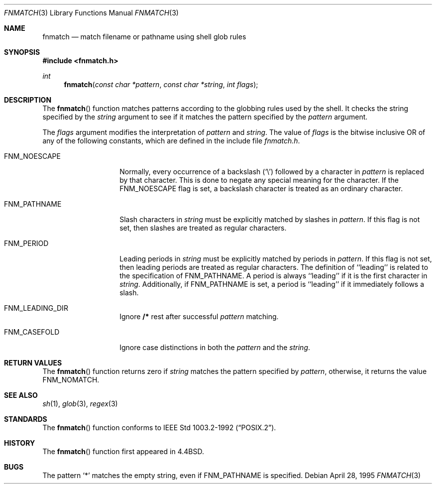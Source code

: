 .\"	$OpenBSD: src/lib/libc/gen/fnmatch.3,v 1.4 1997/09/22 05:03:29 millert Exp $
.\"
.\" Copyright (c) 1989, 1991, 1993
.\"	The Regents of the University of California.  All rights reserved.
.\"
.\" This code is derived from software contributed to Berkeley by
.\" Guido van Rossum.
.\" Redistribution and use in source and binary forms, with or without
.\" modification, are permitted provided that the following conditions
.\" are met:
.\" 1. Redistributions of source code must retain the above copyright
.\"    notice, this list of conditions and the following disclaimer.
.\" 2. Redistributions in binary form must reproduce the above copyright
.\"    notice, this list of conditions and the following disclaimer in the
.\"    documentation and/or other materials provided with the distribution.
.\" 3. All advertising materials mentioning features or use of this software
.\"    must display the following acknowledgement:
.\"	This product includes software developed by the University of
.\"	California, Berkeley and its contributors.
.\" 4. Neither the name of the University nor the names of its contributors
.\"    may be used to endorse or promote products derived from this software
.\"    without specific prior written permission.
.\"
.\" THIS SOFTWARE IS PROVIDED BY THE REGENTS AND CONTRIBUTORS ``AS IS'' AND
.\" ANY EXPRESS OR IMPLIED WARRANTIES, INCLUDING, BUT NOT LIMITED TO, THE
.\" IMPLIED WARRANTIES OF MERCHANTABILITY AND FITNESS FOR A PARTICULAR PURPOSE
.\" ARE DISCLAIMED.  IN NO EVENT SHALL THE REGENTS OR CONTRIBUTORS BE LIABLE
.\" FOR ANY DIRECT, INDIRECT, INCIDENTAL, SPECIAL, EXEMPLARY, OR CONSEQUENTIAL
.\" DAMAGES (INCLUDING, BUT NOT LIMITED TO, PROCUREMENT OF SUBSTITUTE GOODS
.\" OR SERVICES; LOSS OF USE, DATA, OR PROFITS; OR BUSINESS INTERRUPTION)
.\" HOWEVER CAUSED AND ON ANY THEORY OF LIABILITY, WHETHER IN CONTRACT, STRICT
.\" LIABILITY, OR TORT (INCLUDING NEGLIGENCE OR OTHERWISE) ARISING IN ANY WAY
.\" OUT OF THE USE OF THIS SOFTWARE, EVEN IF ADVISED OF THE POSSIBILITY OF
.\" SUCH DAMAGE.
.\"
.\"     @(#)fnmatch.3	8.3 (Berkeley) 4/28/95
.\"
.Dd April 28, 1995
.Dt FNMATCH 3
.Os
.Sh NAME
.Nm fnmatch
.Nd match filename or pathname using shell glob rules
.Sh SYNOPSIS
.Fd #include <fnmatch.h>
.Ft int
.Fn fnmatch "const char *pattern" "const char *string" "int flags"
.Sh DESCRIPTION
The
.Fn fnmatch
function
matches patterns according to the globbing rules used by the shell.
It checks the string specified by the
.Fa string
argument to see if it matches the pattern specified by the
.Fa pattern
argument.
.Pp
The
.Fa flags
argument modifies the interpretation of
.Fa pattern
and
.Fa string .
The value of
.Fa flags
is the bitwise inclusive
.Tn OR
of any of the following
constants, which are defined in the include file
.Pa fnmatch.h .
.Bl -tag -width FNM_PATHNAME
.It Dv FNM_NOESCAPE
Normally, every occurrence of a backslash
.Pq Ql \e
followed by a character in
.Fa pattern
is replaced by that character.
This is done to negate any special meaning for the character.
If the
.Dv FNM_NOESCAPE
flag is set, a backslash character is treated as an ordinary character.
.It Dv FNM_PATHNAME
Slash characters in
.Fa string
must be explicitly matched by slashes in
.Fa pattern .
If this flag is not set, then slashes are treated as regular characters.
.It Dv FNM_PERIOD
Leading periods in
.Fa string
must be explicitly matched by periods in
.Fa pattern .
If this flag is not set, then leading periods are treated as regular
characters.
The definition of ``leading'' is related to the specification of
.Dv FNM_PATHNAME.
A period is always ``leading'' if it is the first character in
.Ar string .
Additionally, if
.Dv FNM_PATHNAME
is set,
a period is ``leading'' if it immediately follows a slash.
.It Dv FNM_LEADING_DIR
Ignore
.Nm /*
rest after successful
.Fa pattern
matching.
.It Dv FNM_CASEFOLD
Ignore  case  distinctions in both the
.Fa pattern
and the
.Fa string .
.El
.Sh RETURN VALUES
The
.Fn fnmatch
function returns zero if
.Fa string
matches the pattern specified by
.Fa pattern ,
otherwise, it returns the value
.Dv FNM_NOMATCH .
.Sh SEE ALSO
.Xr sh 1 ,
.Xr glob 3 ,
.Xr regex 3
.Sh STANDARDS
The
.Fn fnmatch
function conforms to
.St -p1003.2-92 .
.Sh HISTORY
The
.Fn fnmatch
function first appeared in
.Bx 4.4 .
.Sh BUGS
The pattern
.Ql *
matches the empty string, even if
.Dv FNM_PATHNAME
is specified.
